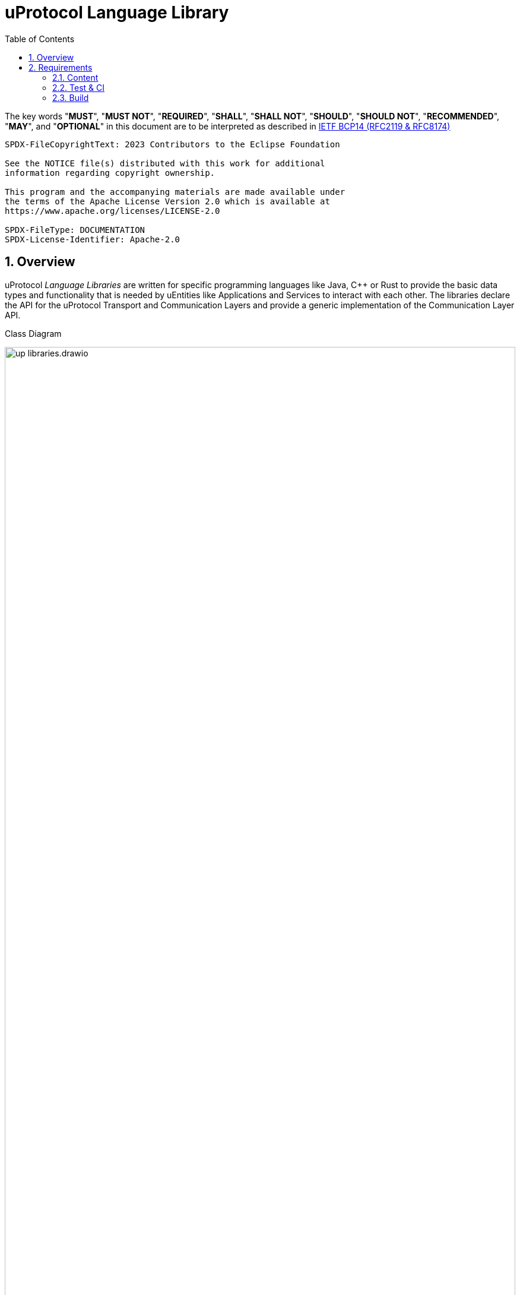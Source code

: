 = uProtocol Language Library
:toc:
:sectnums:
:up-l1-ref: xref:up-l1/README.adoc[uProtocol Transport Layer interface]
:up-l2-ref: xref:up-l2/README.adoc[uProtocol Communication Layer API]

The key words "*MUST*", "*MUST NOT*", "*REQUIRED*", "*SHALL*", "*SHALL NOT*", "*SHOULD*", "*SHOULD NOT*", "*RECOMMENDED*", "*MAY*", and "*OPTIONAL*" in this document are to be interpreted as described in https://www.rfc-editor.org/info/bcp14[IETF BCP14 (RFC2119 & RFC8174)]

----
SPDX-FileCopyrightText: 2023 Contributors to the Eclipse Foundation

See the NOTICE file(s) distributed with this work for additional
information regarding copyright ownership.

This program and the accompanying materials are made available under
the terms of the Apache License Version 2.0 which is available at
https://www.apache.org/licenses/LICENSE-2.0
 
SPDX-FileType: DOCUMENTATION
SPDX-License-Identifier: Apache-2.0
----

== Overview 

uProtocol _Language Libraries_ are written for specific programming languages like Java, C++ or Rust to provide the basic data types and functionality that is needed by uEntities like Applications and Services to interact with each other. The libraries declare the API for the uProtocol Transport and Communication Layers and provide a generic implementation of the Communication Layer API.

.Class Diagram
[#up-libraries]
image:up_libraries.drawio.svg[width=100%]

uProtocol _Transport Libraries_ are written for specific programming languages to provide the binding of uProtocol to concrete transport protocols like MQTT, Eclipse Zenoh or SOME/IP.

== Requirements

=== Content

A language library

[.specitem,oft-sid="req~up-language-transport-api~1",oft-needs="impl",oft-title="Library declares Transport Layer API"]
--
* *MUST* declare the language specific {up-l1-ref}, such that the interface can be implemented by the transport libraries.
--

[.specitem,oft-sid="req~up-language-comm-api~1",oft-needs="impl",oft-title="Library declares Communication Layer API"]
--
* *MUST* declare the language specific {up-l2-ref}, such that the interface *MAY* be implemented by the transport libraries.
--

[.specitem,oft-sid="req~up-language-comm-api-default-impl~1",oft-needs="impl,utest",oft-title="Library implements Communication Layer API"]
--
* *MUST* provide a default implementation of {up-l2-ref} based on the (abstract) Transport Layer API.
--

[.specitem,oft-sid="dsn~up-language-naming~1",oft-title="Library follows naming pattern"]
--
* *MUST* be named according to pattern `up-[LANGUAGE]`, e.g. `up-rust` or `up-python`.
--

[.specitem,oft-sid="dsn~up-language-structure~1",oft-title="Library uses uProtocol namespace"]
--
* *MUST* use the programming language specific namespace concept, if availabe, to indicate that the library belongs to the _uProtocol_ project. If the language supports hierarchical namespaces (like Java does), then `org.eclipse.uprotocol` *SHOULD* be used. Otherwise, a namespace of `uprotocol` *MUST* be used.
--

[.specitem,oft-sid="req~up-language-documentation~1",oft-needs="uman",oft-title="Library contains adequate README file"]
--
* *MUST* contain a `README` file that explains how to build and use the library.
--

=== Test & CI

A language library

[.specitem,oft-sid="req~up-language-test-coverage~1",oft-title="Library has sufficient test coverage"]
--
* *SHOULD* contain a test suite that covers 100% of all code and specifications defined in <<Content>>
--

[.specitem,oft-sid="req~up-language-ci-build~1",oft-needs="impl",oft-title="CI asserts that library can be built"]
--
* *MUST* use a CI workflow that prevents pull requests from being merged if they cannot be built.
--

[.specitem,oft-sid="req~up-language-ci-test~1",oft-needs="impl",oft-title="CI asserts that test suite passes"]
--
* *MUST* use a CI workflow that prevents pull requests from being merged if the library's test suite does not pass.
--

[.specitem,oft-sid="req~up-language-ci-linter~1",oft-needs="impl",oft-title="CI asserts that code complies with linting rules"]
--
* *MUST* use a CI workflow that prevents pull requests from being merged if the library's source code does not comply with the project's code linting rules.
--

[.specitem,oft-sid="req~up-language-ci-api-docs~1",oft-needs="impl",oft-title="CI asserts that code contains API documentation"]
--
* *MUST* use a CI workflow that prevents pull requests from being merged if the library's source code does not contain proper API documentation.
--

=== Build

A language library

[.specitem,oft-sid="req~up-language-build-sys~1",oft-needs="impl",oft-title="Library uses common build system"]
--
* *MUST* employ an existing build system that is commonly used for the given programming language.
--

[.specitem,oft-sid="req~up-language-build-deps~1",oft-needs="impl",oft-title="Library build system resolves dependencies"]
--
* *MUST* resolve and include external dependencies as part of the build process only.
--
